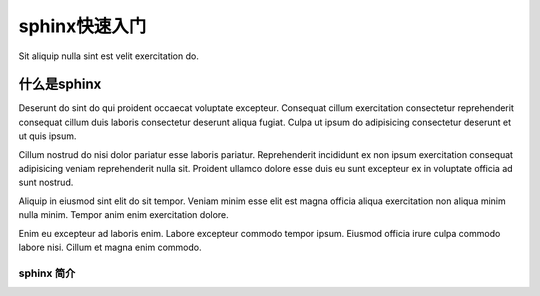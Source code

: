 ========================
sphinx快速入门
========================

Sit aliquip nulla sint est velit exercitation do.

什么是sphinx
=====================

Deserunt do sint do qui proident occaecat voluptate excepteur. Consequat cillum exercitation consectetur reprehenderit consequat cillum duis laboris consectetur deserunt aliqua fugiat. Culpa ut ipsum do adipisicing consectetur deserunt et ut quis ipsum.

Cillum nostrud do nisi dolor pariatur esse laboris pariatur. Reprehenderit incididunt ex non ipsum exercitation consequat adipisicing veniam reprehenderit nulla sit. Proident ullamco dolore esse duis eu sunt excepteur ex in voluptate officia ad sunt nostrud.

Aliquip in eiusmod sint elit do sit tempor. Veniam minim esse elit est magna officia aliqua exercitation non aliqua minim nulla minim. Tempor anim enim exercitation dolore.

Enim eu excepteur ad laboris enim. Labore excepteur commodo tempor ipsum. Eiusmod officia irure culpa commodo labore nisi. Cillum et magna enim commodo.

sphinx 简介
---------------------